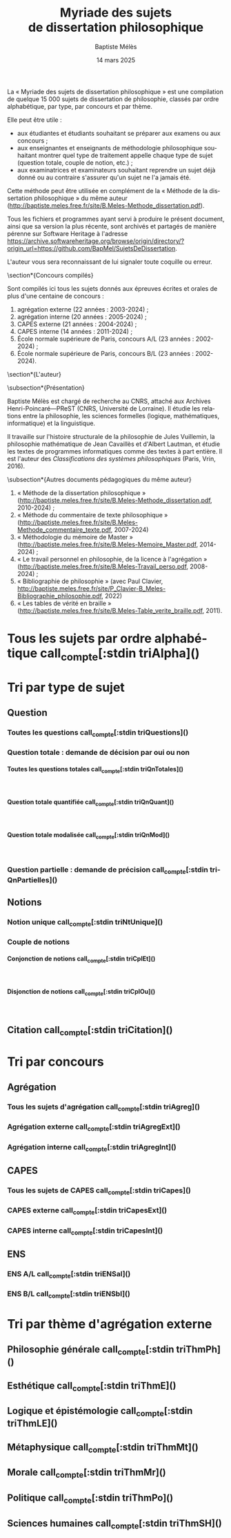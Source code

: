 #+AUTHOR: Baptiste Mélès
#+TITLE: Myriade des sujets de dissertation philosophique
#+DATE: 14 mars 2025
#+OPTIONS: ':nil *:t -:t ::t <:t H:4 \n:nil ^:t arch:headline author:t
#+OPTIONS: c:nil creator:nil d:(not "LOGBOOK") date:t e:t email:nil
#+OPTIONS: f:t inline:t num:t p:nil pri:nil stat:t tags:t tasks:t tex:t
#+OPTIONS: timestamp:t toc:nil todo:t |:t
#+CREATOR: Emacs 24.5.1 (Org mode 8.2.10)
#+DESCRIPTION:
#+EXCLUDE_TAGS: noexport
#+KEYWORDS:
#+LANGUAGE: fr
#+SELECT_TAGS: export
#+STARTUP: showall
#+LATEX_CLASS: article
#+LATEX_CLASS_OPTIONS: [a4paper,12pt]
#+LATEX_HEADER: \usepackage[frenchb]{babel}
#+LATEX_HEADER: \usepackage{lmodern}
#+LATEX_HEADER: \DeclareUnicodeCharacter{00A0}{~}
#+LATEX_HEADER: \DeclareUnicodeCharacter{200B}{}
# bibliographystyle:authoryear
# bibliography:~/philo/fiches/bibliographie.bib
# -*- org-confirm-babel-evaluate: nil -*-
# -*- org-export-babel-evaluate: t -*-

# Mettre la variable org-confirm-babel-evaluate sur nil pour tout
# exécuter sans confirmer.

La « Myriade des sujets de dissertation philosophique » est une
compilation de quelque 15 000 sujets de dissertation de philosophie,
classés par ordre alphabétique, par type, par concours et par thème.

Elle peut être utile :
- aux étudiantes et étudiants souhaitant se préparer aux examens ou aux
  concours ;
- aux enseignantes et enseignants de méthodologie philosophique
  souhaitant montrer quel type de traitement appelle chaque type
  de sujet (question totale, couple de notion, etc.) ;
- aux examinatrices et examinateurs souhaitant reprendre un sujet déjà
  donné ou au contraire s'assurer qu'un sujet ne l'a jamais été.

Cette méthode peut être utilisée en complément de la « Méthode de la
dissertation philosophique » du même auteur
(http://baptiste.meles.free.fr/site/B.Meles-Methode_dissertation.pdf).

Tous les fichiers et programmes ayant servi à produire le présent
document, ainsi que sa version la plus récente, sont archivés et
partagés de manière pérenne sur Software Heritage à l'adresse
https://archive.softwareheritage.org/browse/origin/directory/?origin_url=https://github.com/BapMel/SujetsDeDissertation.

L'auteur vous sera reconnaissant de lui signaler toute coquille
ou erreur.



  \section*{Concours compilés}

Sont compilés ici tous les sujets donnés aux épreuves écrites et orales
de plus d'une centaine de concours :
1. agrégation externe (22 années : 2003-2024) ;
2. agrégation interne (20 années : 2005-2024) ;
3. CAPES externe (21 années : 2004-2024) ;
4. CAPES interne (14 années : 2011-2024) ;
5. École normale supérieure de Paris, concours A​/​L (23 années :
   2002-2024) ;
5. École normale supérieure de Paris, concours B​/​L (23 années :
   2002-2024).


\section*{L'auteur}

\subsection*{Présentation}

Baptiste Mélès est chargé de recherche au CNRS, attaché aux Archives
Henri-Poincaré—PReST (CNRS, Université de Lorraine). Il étudie les
relations entre la philosophie, les sciences formelles (logique,
mathématiques, informatique) et la linguistique.

Il travaille sur l'histoire structurale de la philosophie de Jules
Vuillemin, la philosophie mathématique de Jean Cavaillès et d'Albert
Lautman, et étudie les textes de programmes informatiques comme des
textes à part entière. Il est l'auteur des /Classifications des systèmes
philosophiques/ (Paris, Vrin, 2016).

\subsection*{Autres documents pédagogiques du même auteur}

# Autres documents pédagogiques du même auteur :
1. « Méthode de la dissertation philosophique »
   (http://baptiste.meles.free.fr/site/B.Meles-Methode_dissertation.pdf,
   2010-2024) ;
2. « Méthode du commentaire de texte philosophique »
   (http://baptiste.meles.free.fr/site/B.Meles-Methode_commentaire_texte.pdf,
   2007-2024)
3. « Méthodologie du mémoire de Master »
   (http://baptiste.meles.free.fr/site/B.Meles-Memoire_Master.pdf,
   2014-2024) ;
4. « Le travail personnel en philosophie, de la licence à l'agrégation »
   (http://baptiste.meles.free.fr/site/B.Meles-Travail_perso.pdf,
   2008-2024) ;
5. « Bibliographie de philosophie » (avec Paul Clavier,
   [[http://baptiste.meles.free.fr/site/P_Clavier-B_Meles-Bibliographie_philosophie.pdf]], 2022)
6. « Les tables de vérité en braille »
   (http://baptiste.meles.free.fr/site/B.Meles-Table_verite_braille.pdf,
   2011).


\newpage

\setcounter{tocdepth}{4}
\tableofcontents

\newpage

#+name: compte
#+BEGIN_SRC sh :results none raw :exports results
  VALUE=$(wc -l)
  echo "("$VALUE" sujets)"
#+END_SRC



* Tous les sujets par ordre alphabétique call_compte[:stdin triAlpha]()

\noindent
#+name: triAlpha
#+BEGIN_SRC sh :results output verbatim raw :exports results
./00-sujets | sed s/'$'/' \\\\'/g
#+END_SRC


* Tri par type de sujet

** Question

*** Toutes les questions call_compte[:stdin triQuestions]()

\noindent
#+name: triQuestions
#+BEGIN_SRC sh :results output verbatim raw :exports results
./00-sujets | grep '?' | sed s/'$'/' \\\\'/g
#+END_SRC


*** Question totale : demande de décision par oui ou non

**** Toutes les questions totales call_compte[:stdin triQnTotales]()

\mbox{} \\

\noindent
#+name: triQnTotales
#+BEGIN_SRC sh :results output verbatim raw :exports results
./06-toutes_questions_totales | sed s/'^- '// | sed s/'$'/' \\\\'/g
#+END_SRC

**** Question totale quantifiée call_compte[:stdin triQnQuant]()

\mbox{} \\

\noindent
#+name: triQnQuant
#+BEGIN_SRC sh :results output verbatim raw :exports results
./06-toutes_questions_totales_quantifiees | sed s/'^- '// | sed s/'$'/' \\\\'/g
#+END_SRC


**** Question totale modalisée call_compte[:stdin triQnMod]()

\mbox{} \\

\noindent
#+name: triQnMod
#+BEGIN_SRC sh :results output verbatim raw :exports results
./06-toutes_questions_totales_modales | sed s/'^- '// | sed s/'$'/' \\\\'/g
#+END_SRC


*** Question partielle : demande de précision call_compte[:stdin triQnPartielles]()

\noindent
#+name: triQnPartielles
#+BEGIN_SRC sh :results output verbatim raw :exports results
./06-toutes_questions_partielles | sed s/'^- '// | sed s/'$'/' \\\\'/g
#+END_SRC

** Notions

*** Notion unique call_compte[:stdin triNtUnique]()

\noindent
#+name: triNtUnique
#+BEGIN_SRC sh :results output verbatim raw :exports results
./00-sujets | egrep  "^(|Le |La |Les |L')\w+$" | sed s/'$'/' \\\\'/g
#+END_SRC


*** Couple de notions

**** Conjonction de notions call_compte[:stdin triCplEt]()

\mbox{} \\

\noindent
#+name: triCplEt
#+BEGIN_SRC sh :results output verbatim raw :exports results
./00-sujets | grep ' et ' | grep -v '?' | sed s/'$'/' \\\\'/g
#+END_SRC


**** Disjonction de notions call_compte[:stdin triCplOu]()

\mbox{} \\

\noindent
#+name: triCplOu
#+BEGIN_SRC sh :results output verbatim raw :exports results
./00-sujets | grep ' ou ' | sed s/'$'/' \\\\'/g
#+END_SRC


** Citation call_compte[:stdin triCitation]()

\noindent
#+name: triCitation
#+BEGIN_SRC sh :results output verbatim raw :exports results
./00-sujets | grep '«' | sed s/'$'/' \\\\'/g
#+END_SRC
* Tri par concours

** Agrégation

*** Tous les sujets d'agrégation call_compte[:stdin triAgreg]()

\noindent
#+name: triAgreg
#+BEGIN_SRC sh :results output verbatim raw :exports results
./01-agregation | sed s/'$'/' \\\\'/g
#+END_SRC


*** Agrégation externe call_compte[:stdin triAgregExt]()

\noindent
#+name: triAgregExt
#+BEGIN_SRC sh :results output verbatim raw :exports results
./01-agregation_externe | sed s/'$'/' \\\\'/g
#+END_SRC


*** Agrégation interne call_compte[:stdin triAgregInt]()

\noindent
#+name: triAgregInt
#+BEGIN_SRC sh :results output verbatim raw :exports results
./01-agregation_interne | sed s/'$'/' \\\\'/g
#+END_SRC


** CAPES

*** Tous les sujets de CAPES call_compte[:stdin triCapes]()

\noindent
#+name: triCapes
#+BEGIN_SRC sh :results output verbatim raw :exports results
./02-capes | sed s/'$'/' \\\\'/g
#+END_SRC


*** CAPES externe call_compte[:stdin triCapesExt]()

\noindent
#+name: triCapesExt
#+BEGIN_SRC sh :results output verbatim raw :exports results
./02-capes_externe | sed s/'$'/' \\\\'/g
#+END_SRC


*** CAPES interne call_compte[:stdin triCapesInt]()

\noindent
#+name: triCapesInt
#+BEGIN_SRC sh :results output verbatim raw :exports results
./02-capes_interne | sed s/'$'/' \\\\'/g
#+END_SRC


** ENS

*** ENS A​/​L call_compte[:stdin triENSal]()

\noindent
#+name: triENSal
#+BEGIN_SRC sh :results output verbatim raw :exports results
./03-ens-ulm-al | sed s/'$'/' \\\\'/g
#+END_SRC


*** ENS B​/​L call_compte[:stdin triENSbl]()

\noindent
#+name: triENSbl
#+BEGIN_SRC sh :results output verbatim raw :exports results
./03-ens-ulm-bl | sed s/'$'/' \\\\'/g
#+END_SRC


* Tri par thème d'agrégation externe
** Philosophie générale call_compte[:stdin triThmPh]()

\noindent
#+name: triThmPh
#+BEGIN_SRC sh :results output verbatim raw :exports results
./01-agregation-philosophie_generale | sed s/'$'/' \\\\'/g
#+END_SRC


** Esthétique call_compte[:stdin triThmE]()

\noindent
#+name: triThmE
#+BEGIN_SRC sh :results output verbatim raw :exports results
./01-agregation-esthetique | sed s/'$'/' \\\\'/g
#+END_SRC


** Logique et épistémologie call_compte[:stdin triThmLE]()

\noindent
#+name: triThmLE
#+BEGIN_SRC sh :results output verbatim raw :exports results
./01-agregation-logique_epistemologie | sed s/'$'/' \\\\'/g
#+END_SRC


** Métaphysique call_compte[:stdin triThmMt]()

\noindent
#+name: triThmMt
#+BEGIN_SRC sh :results output verbatim raw :exports results
./01-agregation-metaphysique | sed s/'$'/' \\\\'/g
#+END_SRC


** Morale call_compte[:stdin triThmMr]()

\noindent
#+name: triThmMr
#+BEGIN_SRC sh :results output verbatim raw :exports results
./01-agregation-morale | sed s/'$'/' \\\\'/g
#+END_SRC


** Politique call_compte[:stdin triThmPo]()

\noindent
#+name: triThmPo
#+BEGIN_SRC sh :results output verbatim raw :exports results
./01-agregation-politique | sed s/'$'/' \\\\'/g
#+END_SRC


** Sciences humaines call_compte[:stdin triThmSH]()

\noindent
#+name: triThmSH
#+BEGIN_SRC sh :results output verbatim raw :exports results
./01-agregation-sciences_humaines | sed s/'$'/' \\\\'/g
#+END_SRC
